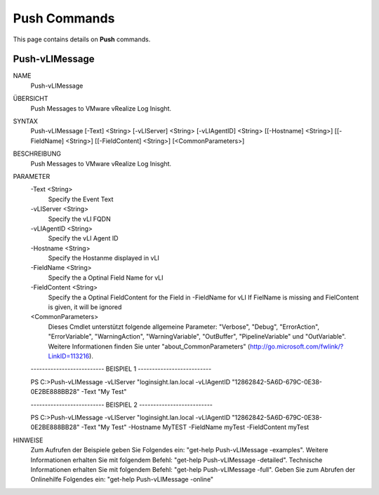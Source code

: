 ﻿Push Commands
=========================

This page contains details on **Push** commands.

Push-vLIMessage
-------------------------


NAME
    Push-vLIMessage
    
ÜBERSICHT
    Push Messages to VMware vRealize Log Inisght.
    
    
SYNTAX
    Push-vLIMessage [-Text] <String> [-vLIServer] <String> [-vLIAgentID] <String> [[-Hostname] <String>] [[-FieldName] <String>] 
    [[-FieldContent] <String>] [<CommonParameters>]
    
    
BESCHREIBUNG
    Push Messages to VMware vRealize Log Inisght.
    

PARAMETER
    -Text <String>
        Specify the Event Text
        
    -vLIServer <String>
        Specify the vLI FQDN
        
    -vLIAgentID <String>
        Specify the vLI Agent ID
        
    -Hostname <String>
        Specify the Hostanme displayed in vLI
        
    -FieldName <String>
        Specify the a Optinal Field Name for vLI
        
    -FieldContent <String>
        Specify the a Optinal FieldContent for the Field in -FieldName for vLI
        If FielName is missing and FielContent is given, it will be ignored
        
    <CommonParameters>
        Dieses Cmdlet unterstützt folgende allgemeine Parameter: "Verbose", "Debug",
        "ErrorAction", "ErrorVariable", "WarningAction", "WarningVariable",
        "OutBuffer", "PipelineVariable" und "OutVariable". Weitere Informationen finden Sie unter 
        "about_CommonParameters" (http://go.microsoft.com/fwlink/?LinkID=113216). 
    
    -------------------------- BEISPIEL 1 --------------------------
    
    PS C:\>Push-vLIMessage -vLIServer "loginsight.lan.local -vLIAgentID "12862842-5A6D-679C-0E38-0E2BE888BB28" -Text "My Test"
    
    
    
    
    
    
    -------------------------- BEISPIEL 2 --------------------------
    
    PS C:\>Push-vLIMessage -vLIServer "loginsight.lan.local -vLIAgentID "12862842-5A6D-679C-0E38-0E2BE888BB28" -Text "My Test" -Hostname 
    MyTEST -FieldName myTest -FieldContent myTest
    
    
    
    
    
    
HINWEISE
    Zum Aufrufen der Beispiele geben Sie Folgendes ein: "get-help Push-vLIMessage -examples".
    Weitere Informationen erhalten Sie mit folgendem Befehl: "get-help Push-vLIMessage -detailed".
    Technische Informationen erhalten Sie mit folgendem Befehl: "get-help Push-vLIMessage -full".
    Geben Sie zum Abrufen der Onlinehilfe Folgendes ein: "get-help Push-vLIMessage -online"




